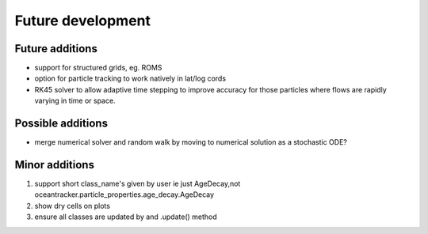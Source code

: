 #####################
Future development
#####################


Future additions
===================

* support for structured grids, eg. ROMS
* option for particle tracking to work natively in lat/log cords
* RK45 solver to allow adaptive time stepping to improve accuracy for those particles where flows are rapidly varying in time or space.

Possible additions
===================

* merge numerical solver and random walk by moving to numerical solution as a stochastic ODE?



Minor additions
====================

#. support short class_name's given by user ie just AgeDecay,not  oceantracker.particle_properties.age_decay.AgeDecay
#. show dry cells on plots
#. ensure all classes are updated by and .update() method



